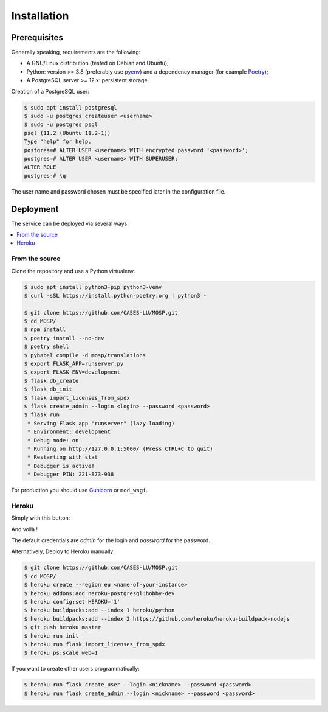 Installation
============

Prerequisites
-------------

Generally speaking, requirements are the following:

- A GNU/Linux distribution (tested on Debian and Ubuntu);
- Python: version >= 3.8 (preferably use `pyenv <https://github.com/pyenv/pyenv>`_)
  and a dependency manager (for example `Poetry <https://python-poetry.org>`_);
- A PostgreSQL server >= 12.x: persistent storage.


Creation of a PostgreSQL user:

.. code-block:: bash

    $ sudo apt install postgresql
    $ sudo -u postgres createuser <username>
    $ sudo -u postgres psql
    psql (11.2 (Ubuntu 11.2-1))
    Type "help" for help.
    postgres=# ALTER USER <username> WITH encrypted password '<password>';
    postgres=# ALTER USER <username> WITH SUPERUSER;
    ALTER ROLE
    postgres-# \q

The user name and password chosen must be specified later in the configuration file.



Deployment
----------

The service can be deployed via several ways:

.. contents::
    :local:
    :depth: 1


From the source
~~~~~~~~~~~~~~~

Clone the repository and use a Python virtualenv.

.. code-block:: bash

    $ sudo apt install python3-pip python3-venv
    $ curl -sSL https://install.python-poetry.org | python3 -

    $ git clone https://github.com/CASES-LU/MOSP.git
    $ cd MOSP/
    $ npm install
    $ poetry install --no-dev
    $ poetry shell
    $ pybabel compile -d mosp/translations
    $ export FLASK_APP=runserver.py
    $ export FLASK_ENV=development
    $ flask db_create
    $ flask db_init
    $ flask import_licenses_from_spdx
    $ flask create_admin --login <login> --password <password>
    $ flask run
     * Serving Flask app "runserver" (lazy loading)
     * Environment: development
     * Debug mode: on
     * Running on http://127.0.0.1:5000/ (Press CTRL+C to quit)
     * Restarting with stat
     * Debugger is active!
     * Debugger PIN: 221-873-938


For production you should use `Gunicorn <https://gunicorn.org>`_ or ``mod_wsgi``.


Heroku
~~~~~~

Simply with this button:

.. image:: https://www.herokucdn.com/deploy/button.png
  :target: https://heroku.com/deploy?template=https://github.com/CASES-LU/MOSP
  :alt: Latest release

And voilà !

The default credentials are *admin* for the login and *password* for the password.

Alternatively, Deploy to Heroku manually:

.. code-block:: bash

    $ git clone https://github.com/CASES-LU/MOSP.git
    $ cd MOSP/
    $ heroku create --region eu <name-of-your-instance>
    $ heroku addons:add heroku-postgresql:hobby-dev
    $ heroku config:set HEROKU='1'
    $ heroku buildpacks:add --index 1 heroku/python
    $ heroku buildpacks:add --index 2 https://github.com/heroku/heroku-buildpack-nodejs
    $ git push heroku master
    $ heroku run init
    $ heroku run flask import_licenses_from_spdx
    $ heroku ps:scale web=1


If you want to create other users programmatically:

.. code-block:: bash

    $ heroku run flask create_user --login <nickname> --password <password>
    $ heroku run flask create_admin --login <nickname> --password <password>
